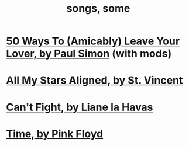 :PROPERTIES:
:ID:       1b8a682a-db24-42f7-b79a-c615baac7fed
:ROAM_ALIASES: "some songs"
:END:
#+title: songs, some
* [[id:3eac83bb-f0e8-4c03-9ff0-e7873428fe16][50 Ways To (Amicably) Leave Your Lover, by Paul Simon]] (with mods)
* [[id:9477cdfa-4010-4fb9-9e94-df6ccf8cb0a2][All My Stars Aligned, by St. Vincent]]
* [[id:125850b8-dc5b-44da-a5a0-dca02ef499e0][Can't Fight, by Liane la Havas]]
* [[id:cd02b0d9-0ae2-425d-8601-ed9aec65ec49][Time, by Pink Floyd]]
